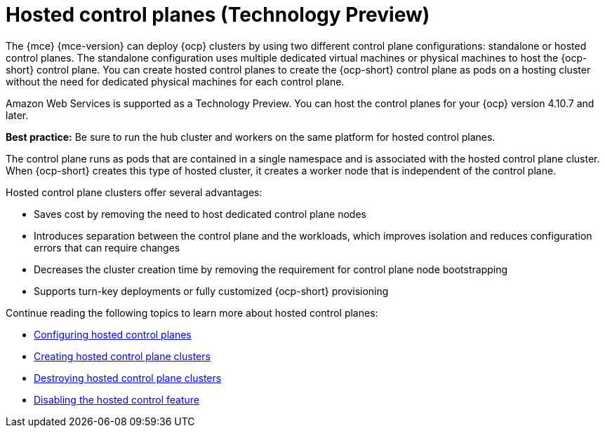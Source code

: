 [#hosted-control-planes-intro]
= Hosted control planes (Technology Preview)

The {mce} {mce-version} can deploy {ocp} clusters by using two different control plane configurations: standalone or hosted control planes. The standalone configuration uses multiple dedicated virtual machines or physical machines to host the {ocp-short} control plane. You can create hosted control planes to create the {ocp-short} control plane as pods on a hosting cluster without the need for dedicated physical machines for each control plane.

Amazon Web Services is supported as a Technology Preview. You can host the control planes for your {ocp} version 4.10.7 and later.

*Best practice:* Be sure to run the hub cluster and workers on the same platform for hosted control planes.

The control plane runs as pods that are contained in a single namespace and is associated with the hosted control plane cluster. When {ocp-short} creates this type of hosted cluster, it creates a worker node that is independent of the control plane. 

Hosted control plane clusters offer several advantages:

* Saves cost by removing the need to host dedicated control plane nodes

* Introduces separation between the control plane and the workloads, which improves isolation and reduces configuration errors that can require changes

* Decreases the cluster creation time by removing the requirement for control plane node bootstrapping

* Supports turn-key deployments or fully customized {ocp-short} provisioning

Continue reading the following topics to learn more about hosted control planes:

* xref:../hosted_control_planes/configure_hosted.adoc#hosted-control-planes-configure[Configuring hosted control planes]
* xref:../hosted_control_planes/create_hosted.adoc#hosted-control-planes-create[Creating hosted control plane clusters]
* xref:../hosted_control_planes/destroy_hosted.adoc#destroy-hosted-control-planes[Destroying hosted control plane clusters]
* xref:../hosted_control_planes/disable_hosted.adoc#disable-hosted-control-planes[Disabling the hosted control feature]
